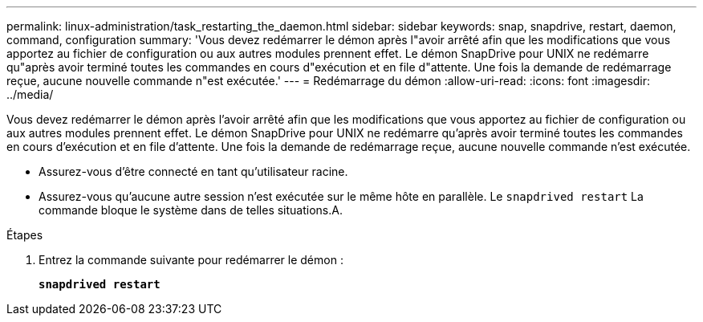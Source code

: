 ---
permalink: linux-administration/task_restarting_the_daemon.html 
sidebar: sidebar 
keywords: snap, snapdrive, restart, daemon, command, configuration 
summary: 'Vous devez redémarrer le démon après l"avoir arrêté afin que les modifications que vous apportez au fichier de configuration ou aux autres modules prennent effet. Le démon SnapDrive pour UNIX ne redémarre qu"après avoir terminé toutes les commandes en cours d"exécution et en file d"attente. Une fois la demande de redémarrage reçue, aucune nouvelle commande n"est exécutée.' 
---
= Redémarrage du démon
:allow-uri-read: 
:icons: font
:imagesdir: ../media/


[role="lead"]
Vous devez redémarrer le démon après l'avoir arrêté afin que les modifications que vous apportez au fichier de configuration ou aux autres modules prennent effet. Le démon SnapDrive pour UNIX ne redémarre qu'après avoir terminé toutes les commandes en cours d'exécution et en file d'attente. Une fois la demande de redémarrage reçue, aucune nouvelle commande n'est exécutée.

* Assurez-vous d'être connecté en tant qu'utilisateur racine.
* Assurez-vous qu'aucune autre session n'est exécutée sur le même hôte en parallèle. Le `snapdrived restart` La commande bloque le système dans de telles situations.A.


.Étapes
. Entrez la commande suivante pour redémarrer le démon :
+
`*snapdrived restart*`


